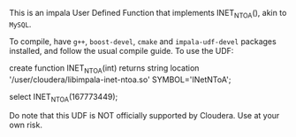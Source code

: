 This is an impala User Defined Function that implements INET_NTOA(), akin to ~MySQL~.

To compile, have ~g++~, ~boost-devel~, ~cmake~ and ~impala-udf-devel~ packages
installed, and follow the usual compile guide. To use the UDF:

#+BEGIN_SRC: sql
create function INET_NTOA(int) returns string
          location '/user/cloudera/libimpala-inet-ntoa.so' SYMBOL='INetNToA';

select INET_NTOA(167773449);
#+END_SRC

Do note that this UDF is NOT officially supported by Cloudera. Use at your own
risk.
